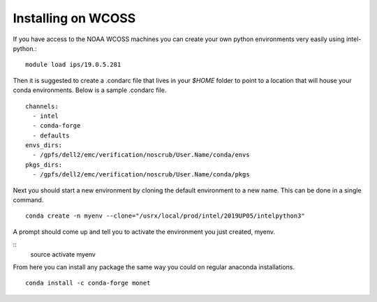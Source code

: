 Installing on WCOSS
===================

If you have access to the NOAA WCOSS machines you can create your own python environments very
easily using intel-python.::
  module load ips/19.0.5.281

Then it is suggested to create a .condarc file that lives in your `$HOME` folder to point to
a location that will house your conda environments.  Below is a sample .condarc file.
::

  channels:
    - intel
    - conda-forge
    - defaults
  envs_dirs:
    - /gpfs/dell2/emc/verification/noscrub/User.Name/conda/envs
  pkgs_dirs:
    - /gpfs/dell2/emc/verification/noscrub/User.Name/conda/pkgs

Next you should start a new environment by cloning the default environment to a new name. This can be done in a
single command.
::
  conda create -n myenv --clone="/usrx/local/prod/intel/2019UP05/intelpython3"

A prompt should come up and tell you to activate the environment you just created, myenv.

::
  source activate myenv

From here you can install any package the same way you could on regular anaconda installations.
::
  conda install -c conda-forge monet
